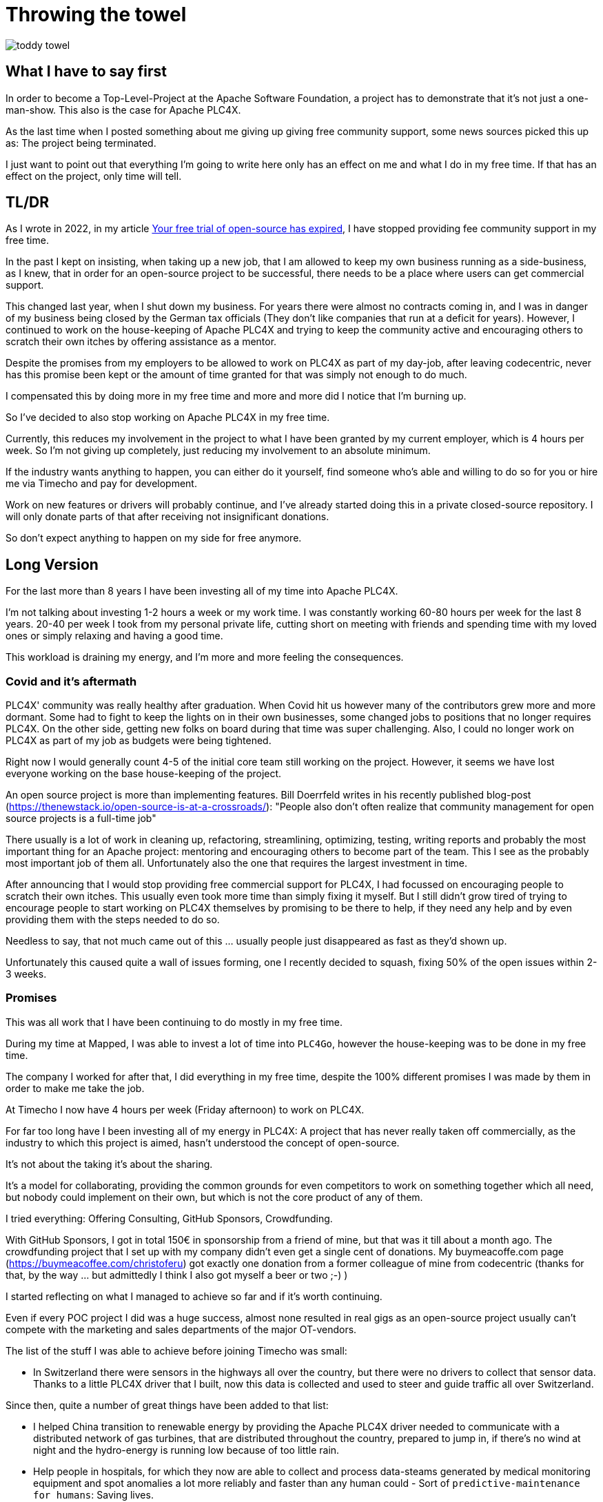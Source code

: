 = Throwing the towel

image::toddy-towel.jpg[]

== What I have to say first

In order to become a Top-Level-Project at the Apache Software Foundation, a project has to demonstrate that it's not just a one-man-show.
This also is the case for Apache PLC4X.

As the last time when I posted something about me giving up giving free community support, some news sources picked this up as: The project being terminated.

I just want to point out that everything I'm going to write here only has an effect on me and what I do in my free time. If that has an effect on the project, only time will tell.

== TL/DR

As I wrote in 2022, in my article https://github.com/chrisdutz/blog/blob/main/plc4x/free-trial-expired.adoc[Your free trial of open-source has expired], I have stopped providing fee community support in my free time.

In the past I kept on insisting, when taking up a new job, that I am allowed to keep my own business running as a side-business, as I knew, that in order for an open-source project to be successful, there needs to be a place where users can get commercial support.

This changed last year, when I shut down my business. For years there were almost no contracts coming in, and I was in danger of my business being closed by the German tax officials (They don't like companies that run at a deficit for years). However, I continued to work on the house-keeping of Apache PLC4X and trying to keep the community active and encouraging others to scratch their own itches by offering assistance as a mentor.

Despite the promises from my employers to be allowed to work on PLC4X as part of my day-job, after leaving codecentric, never has this promise been kept or the amount of time granted for that was simply not enough to do much.

I compensated this by doing more in my free time and more and more did I notice that I'm burning up.

So I've decided to also stop working on Apache PLC4X in my free time.

Currently, this reduces my involvement in the project to what I have been granted by my current employer, which is 4 hours per week.
So I'm not giving up completely, just reducing my involvement to an absolute minimum.

If the industry wants anything to happen, you can either do it yourself, find someone who's able and willing to do so for you or hire me via Timecho and pay for development.

Work on new features or drivers will probably continue, and I've already started doing this in a private closed-source repository.
I will only donate parts of that after receiving not insignificant donations.

So don't expect anything to happen on my side for free anymore.

== Long Version

For the last more than 8 years I have been investing all of my time into Apache PLC4X.

I'm not talking about investing 1-2 hours a week or my work time.
I was constantly working 60-80 hours per week for the last 8 years.
20-40 per week I took from my personal private life, cutting short on meeting with friends and spending time with my loved ones or simply relaxing and having a good time.

This workload is draining my energy, and I'm more and more feeling the consequences.

=== Covid and it's aftermath

PLC4X' community was really healthy after graduation.
When Covid hit us however many of the contributors grew more and more dormant.
Some had to fight to keep the lights on in their own businesses, some changed jobs to positions that no longer requires PLC4X.
On the other side, getting new folks on board during that time was super challenging.
Also, I could no longer work on PLC4X as part of my job as budgets were being tightened.

Right now I would generally count 4-5 of the initial core team still working on the project.
However, it seems we have lost everyone working on the base house-keeping of the project.

An open source project is more than implementing features.
Bill Doerrfeld writes in his recently published blog-post (https://thenewstack.io/open-source-is-at-a-crossroads/): "People also don’t often realize that community management for open source projects is a full-time job"

There usually is a lot of work in cleaning up, refactoring, streamlining, optimizing, testing, writing reports and probably the most important thing for an Apache project: mentoring and encouraging others to become part of the team. This I see as the probably most important job of them all. Unfortunately also the one that requires the largest investment in time.

After announcing that I would stop providing free commercial support for PLC4X, I had focussed on encouraging people to scratch their own itches.
This usually even took more time than simply fixing it myself.
But I still didn't grow tired of trying to encourage people to start working on PLC4X themselves by promising to be there to help, if they need any help and by even providing them with the steps needed to do so.

Needless to say, that not much came out of this ... usually people just disappeared as fast as they'd shown up.

Unfortunately this caused quite a wall of issues forming, one I recently decided to squash, fixing 50% of the open issues within 2-3 weeks.

=== Promises

This was all work that I have been continuing to do mostly in my free time.

During my time at Mapped, I was able to invest a lot of time into `PLC4Go`, however the house-keeping was to be done in my free time.

The company I worked for after that, I did everything in my free time, despite the 100% different promises I was made by them in order to make me take the job.

At Timecho I now have 4 hours per week (Friday afternoon) to work on PLC4X.

For far too long have I been investing all of my energy in PLC4X: A project that has never really taken off commercially, as the industry to which this project is aimed, hasn't understood the concept of open-source.

It's not about the taking it's about the sharing.

It's a model for collaborating, providing the common grounds for even competitors to work on something together which all need, but nobody could implement on their own, but which is not the core product of any of them.

I tried everything: Offering Consulting, GitHub Sponsors, Crowdfunding.

With GitHub Sponsors, I got in total 150€ in sponsorship from a friend of mine, but that was it till about a month ago.
The crowdfunding project that I set up with my company didn't even get a single cent of donations.
My buymeacoffe.com page (https://buymeacoffee.com/christoferu) got exactly one donation from a former colleague of mine from codecentric (thanks for that, by the way ... but admittedly I think I also got myself a beer or two ;-) )

I started reflecting on what I managed to achieve so far and if it's worth continuing.

Even if every POC project I did was a huge success, almost none resulted in real gigs as an open-source project usually can't compete with the marketing and sales departments of the major OT-vendors.

The list of the stuff I was able to achieve before joining Timecho was small:

- In Switzerland there were sensors in the highways all over the country, but there were no drivers to collect that sensor data. Thanks to a little PLC4X driver that I built, now this data is collected and used to steer and guide traffic all over Switzerland.

Since then, quite a number of great things have been added to that list:

- I helped China transition to renewable energy by providing the Apache PLC4X driver needed to communicate with a distributed network of gas turbines, that are distributed throughout the country, prepared to jump in, if there's no wind at night and the hydro-energy is running low because of too little rain.
- Help people in hospitals, for which they now are able to collect and process data-steams generated by medical monitoring equipment and spot anomalies a lot more reliably and faster than any human could - Sort of `predictive-maintenance for humans`: Saving lives.

If I try to list up all the good I was able to do in Germany:

- One company in Germany now uses one Laser Printer less (I hope)

(No the list was not corrupted ... in 8 years of effort I couldn't achieve more in my home country)

I know that the stuff we have been building is being used elsewhere: from Home-automation, over steel melting plants, car manufacturers, pharmaceutical companies right up to companies producing jet engines, but as nobody is talking about anything publicly, I simply don't know details and I definitely sometimes I'm just not allowed to tell you about it.

But it seems others are gladly adopting PLC4X.

Some examples:

AWS is using PLC4X for their shop floor connectivity thing:
- https://aws.amazon.com/de/blogs/industries/collecting-data-from-industrial-devices-to-aws-services/
- https://github.com/aws-samples/shopfloor-connectivity/tree/mainline/adapters/s7

HiveMQ is using PLC4X as core part of their open-sourced HiveMQ Edge product:
- https://www.hivemq.com/products/hivemq-edge/
- https://github.com/hivemq/hivemq-edge/tree/master/modules/hivemq-edge-module-plc4x

These are just some examples that I could publicly find, and I've seen even more examples, where companies simply take our libraries, pack them in their products and sell them.

image::open-source-commic.webp[]

People from the Inductive-Automation forums have been begging me to create an Ignition adapter for PLC4X as we support many of the protocols that people there are missing.

Especially the Beckhoff ADS protocol seems to be on the wish-list for quite a long time.

However, have I decided that I will not do this.
If I would, I would only do it as a commercial product and in order to do that I would need to register a company here in Germany.
After I gave up my 24-year-long running business end of 2022, I am definitely not going to register a new company in the pure hope that someone might purchase anything, even if they promised too. I have come to learn that promises in the OT world are worth noting.

Lately, I've simply been completely burning up.

The huge pile of work, combined with the lack of reward for doing it, was simply too much for me.

It's the type of burning up, where you stay up long as you've developed a sort of hate towards your bed, even if you're almost too tired to stand.
But after giving up and giving sleep a try, you still wake up 4h later, no matter how tired you are, and you give up on trying to sleep when it's time to start working - almost being thankful that you've now got a reason to stop trying to.

=== My solution

So I have decided and already announced in the project, that end of March 2024 I have stopped working on the project in my free time completely if I'm not compensated for it.

2 donations I got recently were a direct result of me telling the people asking for help, that this is the way they are getting support from my side and I think both are quite happy with what they got.

I have set up a private repo of my own, where I'm doing work on stuff that I need or simply want to do.
Right now it contains a completely rewritten version of an Allen Bradley Logix driver that in contrast to the PLC4X-version supports auto-discovery, browsing and reading and writing of user-defined types.
Also will all work on the UI client for PLC4X, that I already started in that repo.

Things I implement there I do plan on donating to the open-source project, however I will only do that if I receive not insignificant amount of money with donations.
As I don't run a company I can't sell anything.
I know this is not the way the industry operates, but to be frank: I no longer care ... if they want my stuff now they need to abide to my rules.

I might continue to address things in the open-source project in my free time in the future, but these will only be because I'm using PLC4X in my home automation system or possibly someone dropped a larger donation in https://github.com/sponsors/chrisdutz/[GitHub Sponsors] or https://buymeacoffee.com/christoferu[BuyMeACoffee] accounts.
Anything beyond my previously mentioned 4 hours per week is now history.

An Apache project usually is not a one-man-show. The project will definitely continue, however at a much slower pace (as you can probably see in the following commit statistic screenshot).

image::commit-activity.jpg[]

=== The Future of Apache PLC4X

This might change, as possibly me stepping back makes room for people that might have been kept from participating due to my over-proportional involvement.

If that's the case, then things will normalize again.

If however this doesn't happen, there also is a chance that the opposite could happen.
Having nobody take care of the annoying house-work, and therefore not being able to concentrate on the fun parts, could also drive people away.

In the case that community involvement dries up even more, there is a not slim chance, that Apache PLC4X could be aimed at the Apache Attic.
This is the place where all Apache projects go, once the community around an Apache project is not able or no longer willing to provide the amount of support that's expected of it.

I will continue to invest my free time into open-source. However, just in projects that I believe have a sustainable future or just for fun for other projects which I have some other strange form of affection for.

Even if I have completely lost my faith in open-source in the OT-industry, I still believe in open-source in general.

=== Glimpse into the future

There's something big lurking around the corner, that might become an issue soon and which could speed up some things.

Once the CRA and PLD initiatives are becoming binding legal frameworks in europe and probably also similar initiatives elsewhere, I expect the `house-keeping` in projects such as Apache PLC4X to skyrocket.

If there's nobody willing or able to do that, that's going to create facts a lot quicker than most people will expect.
